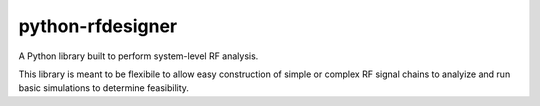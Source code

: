 python-rfdesigner
===================
A Python library built to perform system-level RF analysis.

This library is meant to be flexibile to allow easy construction of simple or complex RF signal chains to analyize and run basic simulations to determine feasibility.
